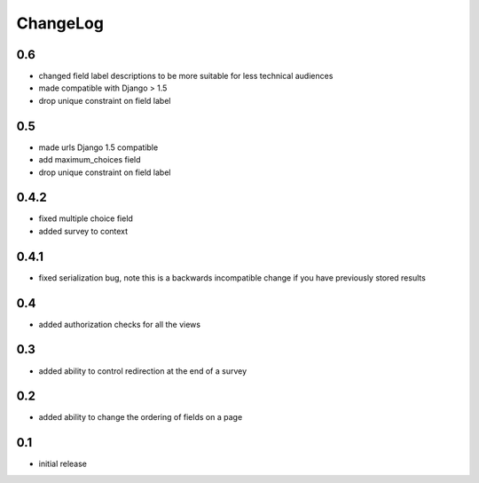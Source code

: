 .. _changelog:

ChangeLog
=========

0.6
---

- changed field label descriptions to be more suitable for less technical audiences
- made compatible with Django > 1.5
- drop unique constraint on field label


0.5
---

- made urls Django 1.5 compatible
- add maximum_choices field
- drop unique constraint on field label

0.4.2
-----

- fixed multiple choice field
- added survey to context

0.4.1
-----

- fixed serialization bug, note this is a backwards incompatible change
  if you have previously stored results

0.4
---

- added authorization checks for all the views


0.3
---

- added ability to control redirection at the end of a survey


0.2
---

- added ability to change the ordering of fields on a page


0.1
---

- initial release
